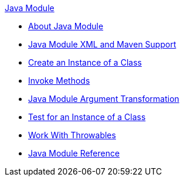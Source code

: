 .xref:index.adoc[Java Module]
* xref:index.adoc[About Java Module]
* xref:java-xml-maven.adoc[Java Module XML and Maven Support]
* xref:java-create-instance.adoc[Create an Instance of a Class]
* xref:java-invoke-method.adoc[Invoke Methods]
* xref:java-argument-transformation.adoc[Java Module Argument Transformation]
* xref:java-instanceof.adoc[Test for an Instance of a Class]
* xref:java-throwable.adoc[Work With Throwables]
* xref:java-reference.adoc[Java Module Reference]
